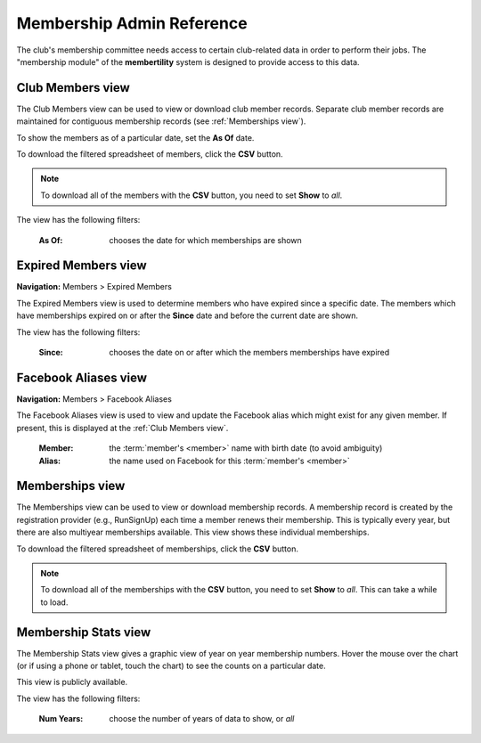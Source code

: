 ===========================================
Membership Admin Reference
===========================================

The club's membership committee needs access to certain club-related data in order to perform their jobs. The
"membership module" of the **membertility** system is designed to provide access to this data.

.. _Club Members view:

Club Members view
====================

The Club Members view can be used to view or download club member records. Separate club member records are 
maintained for contiguous membership records (see :ref:`Memberships view`).

To show the members as of a particular date, set the **As Of** date.

To download the filtered spreadsheet of members, click the **CSV** button.

.. note::
    To download all of the members with the **CSV** button, you need to set **Show** to *all*.

The view has the following filters:

    :As Of:
        chooses the date for which memberships are shown


.. image:: images/club-members-view.*
    :align: center


.. _Expired Members view:

Expired Members view
===========================
**Navigation:** Members > Expired Members

The Expired Members view is used to determine members who have expired since a specific date. The members which have 
memberships expired on or after the **Since** date and before the current date are shown.

The view has the following filters:

    :Since:
        chooses the date on or after which the members memberships have expired

.. image:: images/expired-members-view.*
    :align: center


.. _Facebook Aliases view:

Facebook Aliases view
===========================
**Navigation:** Members > Facebook Aliases

The Facebook Aliases view is used to view and update the Facebook alias which might exist for any given
member. If present, this is displayed at the :ref:`Club Members view`.

    :Member:
        the :term:`member's <member>` name with birth date (to avoid ambiguity)

    :Alias:
        the name used on Facebook for this :term:`member's <member>`

.. image:: images/facebook-aliases-view.*
    :align: center

.. image:: images/facebook-aliases-edit.*
    :align: center


.. _Memberships view:

Memberships view
====================

The Memberships view can be used to view or download membership records. A membership record is created by the registration provider 
(e.g., RunSignUp) each time a member renews their membership. This is typically every year, but there are also multiyear memberships 
available. This view shows these individual memberships.

To download the filtered spreadsheet of memberships, click the **CSV** button.

.. note::
    To download all of the memberships with the **CSV** button, you need to set **Show** to *all*. This can take a while to
    load.

.. image:: images/memberships-view.*
    :align: center


.. _Membership Stats view:

Membership Stats view
==========================

The Membership Stats view gives a graphic view of year on year membership numbers. Hover the mouse over the chart (or if using a phone or tablet, touch the 
chart) to see the counts on a particular date.

This view is publicly available.

The view has the following filters:

    :Num Years:
        choose the number of years of data to show, or *all*

.. image:: images/membership-stats-view.*
    :align: center
